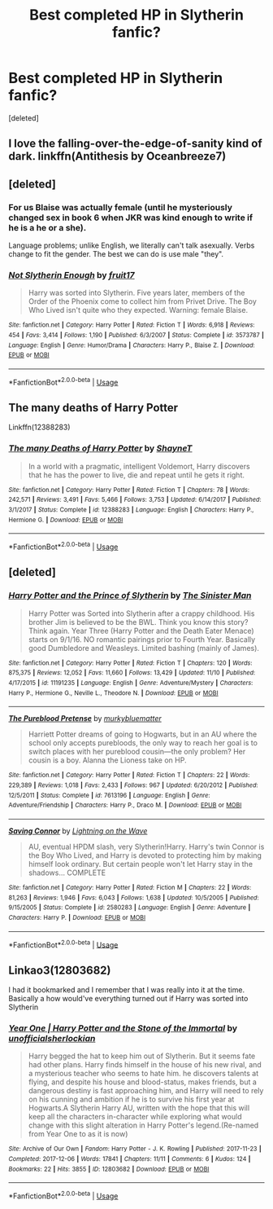 #+TITLE: Best completed HP in Slytherin fanfic?

* Best completed HP in Slytherin fanfic?
:PROPERTIES:
:Score: 7
:DateUnix: 1576634062.0
:DateShort: 2019-Dec-18
:END:
[deleted]


** I love the falling-over-the-edge-of-sanity kind of dark. linkffn(Antithesis by Oceanbreeze7)
:PROPERTIES:
:Score: 2
:DateUnix: 1576652065.0
:DateShort: 2019-Dec-18
:END:


** [deleted]
:PROPERTIES:
:Score: 2
:DateUnix: 1576653847.0
:DateShort: 2019-Dec-18
:END:

*** For us Blaise was actually female (until he mysteriously changed sex in book 6 when JKR was kind enough to write if he is a he or a she).

Language problems; unlike English, we literally can't talk asexually. Verbs change to fit the gender. The best we can do is use male "they".
:PROPERTIES:
:Author: Tintingocce
:Score: 2
:DateUnix: 1576654641.0
:DateShort: 2019-Dec-18
:END:


*** [[https://www.fanfiction.net/s/3573787/1/][*/Not Slytherin Enough/*]] by [[https://www.fanfiction.net/u/1289808/fruit17][/fruit17/]]

#+begin_quote
  Harry was sorted into Slytherin. Five years later, members of the Order of the Phoenix come to collect him from Privet Drive. The Boy Who Lived isn't quite who they expected. Warning: female Blaise.
#+end_quote

^{/Site/:} ^{fanfiction.net} ^{*|*} ^{/Category/:} ^{Harry} ^{Potter} ^{*|*} ^{/Rated/:} ^{Fiction} ^{T} ^{*|*} ^{/Words/:} ^{6,918} ^{*|*} ^{/Reviews/:} ^{454} ^{*|*} ^{/Favs/:} ^{3,414} ^{*|*} ^{/Follows/:} ^{1,190} ^{*|*} ^{/Published/:} ^{6/3/2007} ^{*|*} ^{/Status/:} ^{Complete} ^{*|*} ^{/id/:} ^{3573787} ^{*|*} ^{/Language/:} ^{English} ^{*|*} ^{/Genre/:} ^{Humor/Drama} ^{*|*} ^{/Characters/:} ^{Harry} ^{P.,} ^{Blaise} ^{Z.} ^{*|*} ^{/Download/:} ^{[[http://www.ff2ebook.com/old/ffn-bot/index.php?id=3573787&source=ff&filetype=epub][EPUB]]} ^{or} ^{[[http://www.ff2ebook.com/old/ffn-bot/index.php?id=3573787&source=ff&filetype=mobi][MOBI]]}

--------------

*FanfictionBot*^{2.0.0-beta} | [[https://github.com/tusing/reddit-ffn-bot/wiki/Usage][Usage]]
:PROPERTIES:
:Author: FanfictionBot
:Score: 1
:DateUnix: 1576653860.0
:DateShort: 2019-Dec-18
:END:


** The many deaths of Harry Potter

Linkffn(12388283)
:PROPERTIES:
:Author: rohan62442
:Score: 1
:DateUnix: 1576643941.0
:DateShort: 2019-Dec-18
:END:

*** [[https://www.fanfiction.net/s/12388283/1/][*/The many Deaths of Harry Potter/*]] by [[https://www.fanfiction.net/u/1541014/ShayneT][/ShayneT/]]

#+begin_quote
  In a world with a pragmatic, intelligent Voldemort, Harry discovers that he has the power to live, die and repeat until he gets it right.
#+end_quote

^{/Site/:} ^{fanfiction.net} ^{*|*} ^{/Category/:} ^{Harry} ^{Potter} ^{*|*} ^{/Rated/:} ^{Fiction} ^{T} ^{*|*} ^{/Chapters/:} ^{78} ^{*|*} ^{/Words/:} ^{242,571} ^{*|*} ^{/Reviews/:} ^{3,491} ^{*|*} ^{/Favs/:} ^{5,466} ^{*|*} ^{/Follows/:} ^{3,753} ^{*|*} ^{/Updated/:} ^{6/14/2017} ^{*|*} ^{/Published/:} ^{3/1/2017} ^{*|*} ^{/Status/:} ^{Complete} ^{*|*} ^{/id/:} ^{12388283} ^{*|*} ^{/Language/:} ^{English} ^{*|*} ^{/Characters/:} ^{Harry} ^{P.,} ^{Hermione} ^{G.} ^{*|*} ^{/Download/:} ^{[[http://www.ff2ebook.com/old/ffn-bot/index.php?id=12388283&source=ff&filetype=epub][EPUB]]} ^{or} ^{[[http://www.ff2ebook.com/old/ffn-bot/index.php?id=12388283&source=ff&filetype=mobi][MOBI]]}

--------------

*FanfictionBot*^{2.0.0-beta} | [[https://github.com/tusing/reddit-ffn-bot/wiki/Usage][Usage]]
:PROPERTIES:
:Author: FanfictionBot
:Score: 2
:DateUnix: 1576644001.0
:DateShort: 2019-Dec-18
:END:


** [deleted]
:PROPERTIES:
:Score: 1
:DateUnix: 1576650546.0
:DateShort: 2019-Dec-18
:END:

*** [[https://www.fanfiction.net/s/11191235/1/][*/Harry Potter and the Prince of Slytherin/*]] by [[https://www.fanfiction.net/u/4788805/The-Sinister-Man][/The Sinister Man/]]

#+begin_quote
  Harry Potter was Sorted into Slytherin after a crappy childhood. His brother Jim is believed to be the BWL. Think you know this story? Think again. Year Three (Harry Potter and the Death Eater Menace) starts on 9/1/16. NO romantic pairings prior to Fourth Year. Basically good Dumbledore and Weasleys. Limited bashing (mainly of James).
#+end_quote

^{/Site/:} ^{fanfiction.net} ^{*|*} ^{/Category/:} ^{Harry} ^{Potter} ^{*|*} ^{/Rated/:} ^{Fiction} ^{T} ^{*|*} ^{/Chapters/:} ^{120} ^{*|*} ^{/Words/:} ^{875,375} ^{*|*} ^{/Reviews/:} ^{12,052} ^{*|*} ^{/Favs/:} ^{11,660} ^{*|*} ^{/Follows/:} ^{13,429} ^{*|*} ^{/Updated/:} ^{11/10} ^{*|*} ^{/Published/:} ^{4/17/2015} ^{*|*} ^{/id/:} ^{11191235} ^{*|*} ^{/Language/:} ^{English} ^{*|*} ^{/Genre/:} ^{Adventure/Mystery} ^{*|*} ^{/Characters/:} ^{Harry} ^{P.,} ^{Hermione} ^{G.,} ^{Neville} ^{L.,} ^{Theodore} ^{N.} ^{*|*} ^{/Download/:} ^{[[http://www.ff2ebook.com/old/ffn-bot/index.php?id=11191235&source=ff&filetype=epub][EPUB]]} ^{or} ^{[[http://www.ff2ebook.com/old/ffn-bot/index.php?id=11191235&source=ff&filetype=mobi][MOBI]]}

--------------

[[https://www.fanfiction.net/s/7613196/1/][*/The Pureblood Pretense/*]] by [[https://www.fanfiction.net/u/3489773/murkybluematter][/murkybluematter/]]

#+begin_quote
  Harriett Potter dreams of going to Hogwarts, but in an AU where the school only accepts purebloods, the only way to reach her goal is to switch places with her pureblood cousin---the only problem? Her cousin is a boy. Alanna the Lioness take on HP.
#+end_quote

^{/Site/:} ^{fanfiction.net} ^{*|*} ^{/Category/:} ^{Harry} ^{Potter} ^{*|*} ^{/Rated/:} ^{Fiction} ^{T} ^{*|*} ^{/Chapters/:} ^{22} ^{*|*} ^{/Words/:} ^{229,389} ^{*|*} ^{/Reviews/:} ^{1,018} ^{*|*} ^{/Favs/:} ^{2,433} ^{*|*} ^{/Follows/:} ^{967} ^{*|*} ^{/Updated/:} ^{6/20/2012} ^{*|*} ^{/Published/:} ^{12/5/2011} ^{*|*} ^{/Status/:} ^{Complete} ^{*|*} ^{/id/:} ^{7613196} ^{*|*} ^{/Language/:} ^{English} ^{*|*} ^{/Genre/:} ^{Adventure/Friendship} ^{*|*} ^{/Characters/:} ^{Harry} ^{P.,} ^{Draco} ^{M.} ^{*|*} ^{/Download/:} ^{[[http://www.ff2ebook.com/old/ffn-bot/index.php?id=7613196&source=ff&filetype=epub][EPUB]]} ^{or} ^{[[http://www.ff2ebook.com/old/ffn-bot/index.php?id=7613196&source=ff&filetype=mobi][MOBI]]}

--------------

[[https://www.fanfiction.net/s/2580283/1/][*/Saving Connor/*]] by [[https://www.fanfiction.net/u/895946/Lightning-on-the-Wave][/Lightning on the Wave/]]

#+begin_quote
  AU, eventual HPDM slash, very Slytherin!Harry. Harry's twin Connor is the Boy Who Lived, and Harry is devoted to protecting him by making himself look ordinary. But certain people won't let Harry stay in the shadows... COMPLETE
#+end_quote

^{/Site/:} ^{fanfiction.net} ^{*|*} ^{/Category/:} ^{Harry} ^{Potter} ^{*|*} ^{/Rated/:} ^{Fiction} ^{M} ^{*|*} ^{/Chapters/:} ^{22} ^{*|*} ^{/Words/:} ^{81,263} ^{*|*} ^{/Reviews/:} ^{1,946} ^{*|*} ^{/Favs/:} ^{6,043} ^{*|*} ^{/Follows/:} ^{1,638} ^{*|*} ^{/Updated/:} ^{10/5/2005} ^{*|*} ^{/Published/:} ^{9/15/2005} ^{*|*} ^{/Status/:} ^{Complete} ^{*|*} ^{/id/:} ^{2580283} ^{*|*} ^{/Language/:} ^{English} ^{*|*} ^{/Genre/:} ^{Adventure} ^{*|*} ^{/Characters/:} ^{Harry} ^{P.} ^{*|*} ^{/Download/:} ^{[[http://www.ff2ebook.com/old/ffn-bot/index.php?id=2580283&source=ff&filetype=epub][EPUB]]} ^{or} ^{[[http://www.ff2ebook.com/old/ffn-bot/index.php?id=2580283&source=ff&filetype=mobi][MOBI]]}

--------------

*FanfictionBot*^{2.0.0-beta} | [[https://github.com/tusing/reddit-ffn-bot/wiki/Usage][Usage]]
:PROPERTIES:
:Author: FanfictionBot
:Score: 2
:DateUnix: 1576650600.0
:DateShort: 2019-Dec-18
:END:


** Linkao3(12803682)

I had it bookmarked and I remember that I was really into it at the time. Basically a how would've everything turned out if Harry was sorted into Slytherin
:PROPERTIES:
:Author: Quine_
:Score: 1
:DateUnix: 1576785708.0
:DateShort: 2019-Dec-19
:END:

*** [[https://archiveofourown.org/works/12803682][*/Year One | Harry Potter and the Stone of the Immortal/*]] by [[https://www.archiveofourown.org/users/unofficialsherlockian/pseuds/unofficialsherlockian][/unofficialsherlockian/]]

#+begin_quote
  Harry begged the hat to keep him out of Slytherin. But it seems fate had other plans. Harry finds himself in the house of his new rival, and a mysterious teacher who seems to hate him. he discovers talents at flying, and despite his house and blood-status, makes friends, but a dangerous destiny is fast approaching him, and Harry will need to rely on his cunning and ambition if he is to survive his first year at Hogwarts.A Slytherin Harry AU, written with the hope that this will keep all the characters in-character while exploring what would change with this slight alteration in Harry Potter's legend.(Re-named from Year One to as it is now)
#+end_quote

^{/Site/:} ^{Archive} ^{of} ^{Our} ^{Own} ^{*|*} ^{/Fandom/:} ^{Harry} ^{Potter} ^{-} ^{J.} ^{K.} ^{Rowling} ^{*|*} ^{/Published/:} ^{2017-11-23} ^{*|*} ^{/Completed/:} ^{2017-12-06} ^{*|*} ^{/Words/:} ^{17841} ^{*|*} ^{/Chapters/:} ^{11/11} ^{*|*} ^{/Comments/:} ^{6} ^{*|*} ^{/Kudos/:} ^{124} ^{*|*} ^{/Bookmarks/:} ^{22} ^{*|*} ^{/Hits/:} ^{3855} ^{*|*} ^{/ID/:} ^{12803682} ^{*|*} ^{/Download/:} ^{[[https://archiveofourown.org/downloads/12803682/Year%20One%20Harry%20Potter.epub?updated_at=1535251934][EPUB]]} ^{or} ^{[[https://archiveofourown.org/downloads/12803682/Year%20One%20Harry%20Potter.mobi?updated_at=1535251934][MOBI]]}

--------------

*FanfictionBot*^{2.0.0-beta} | [[https://github.com/tusing/reddit-ffn-bot/wiki/Usage][Usage]]
:PROPERTIES:
:Author: FanfictionBot
:Score: 1
:DateUnix: 1576785723.0
:DateShort: 2019-Dec-19
:END:
